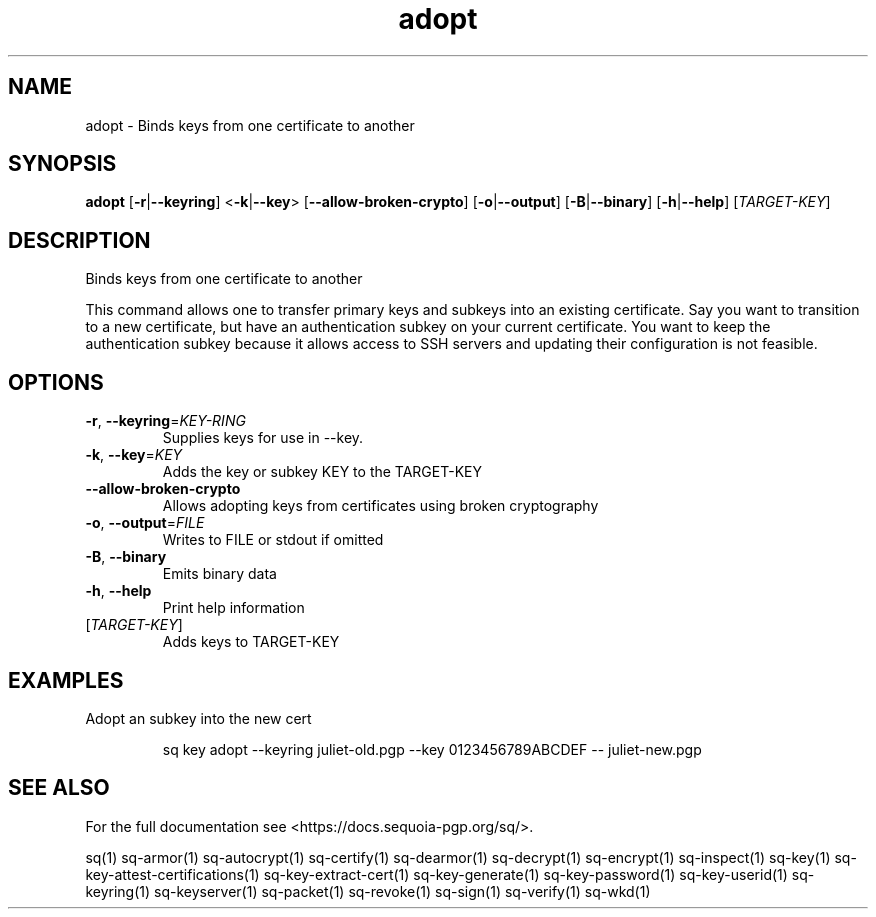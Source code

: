 .ie \n(.g .ds Aq \(aq
.el .ds Aq '
.TH adopt 1 "July 2022" "sq 0.26.0" "Sequoia Manual"
.SH NAME
adopt \- Binds keys from one certificate to another
.SH SYNOPSIS
\fBadopt\fR [\fB\-r\fR|\fB\-\-keyring\fR] <\fB\-k\fR|\fB\-\-key\fR> [\fB\-\-allow\-broken\-crypto\fR] [\fB\-o\fR|\fB\-\-output\fR] [\fB\-B\fR|\fB\-\-binary\fR] [\fB\-h\fR|\fB\-\-help\fR] [\fITARGET\-KEY\fR] 
.SH DESCRIPTION
Binds keys from one certificate to another
.PP
This command allows one to transfer primary keys and subkeys into an
existing certificate.  Say you want to transition to a new
certificate, but have an authentication subkey on your current
certificate.  You want to keep the authentication subkey because it
allows access to SSH servers and updating their configuration is not
feasible.
.SH OPTIONS
.TP
\fB\-r\fR, \fB\-\-keyring\fR=\fIKEY\-RING\fR
Supplies keys for use in \-\-key.
.TP
\fB\-k\fR, \fB\-\-key\fR=\fIKEY\fR
Adds the key or subkey KEY to the TARGET\-KEY
.TP
\fB\-\-allow\-broken\-crypto\fR
Allows adopting keys from certificates using broken cryptography
.TP
\fB\-o\fR, \fB\-\-output\fR=\fIFILE\fR
Writes to FILE or stdout if omitted
.TP
\fB\-B\fR, \fB\-\-binary\fR
Emits binary data
.TP
\fB\-h\fR, \fB\-\-help\fR
Print help information
.TP
[\fITARGET\-KEY\fR]
Adds keys to TARGET\-KEY
.SH EXAMPLES
 Adopt an subkey into the new cert
.PP
.nf
.RS
 sq key adopt \-\-keyring juliet\-old.pgp \-\-key 0123456789ABCDEF \-\- juliet\-new.pgp
.RE
.fi
.SH "SEE ALSO"
For the full documentation see <https://docs.sequoia\-pgp.org/sq/>.
.PP
sq(1)
sq\-armor(1)
sq\-autocrypt(1)
sq\-certify(1)
sq\-dearmor(1)
sq\-decrypt(1)
sq\-encrypt(1)
sq\-inspect(1)
sq\-key(1)
sq\-key\-attest\-certifications(1)
sq\-key\-extract\-cert(1)
sq\-key\-generate(1)
sq\-key\-password(1)
sq\-key\-userid(1)
sq\-keyring(1)
sq\-keyserver(1)
sq\-packet(1)
sq\-revoke(1)
sq\-sign(1)
sq\-verify(1)
sq\-wkd(1)
